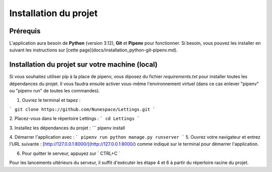 Installation du projet
======================

Prérequis
------------
L'application aura besoin de **Python** (version 3.12), **Git** et **Pipenv** pour fonctionner. Si besoin, vous pouvez les installer en suivant les instructions sur [cette page](docs/installation_python-git-pipenv.md).


Installation du projet sur votre machine (local)
------------
Si vous souhaitez utiliser pip à la place de pipenv, vous diposez du fichier *requirements.txt* pour installer toutes les dépendances du projet. Il vous faudra ensuite activer vous-même l'environnement virtuel (dans ce cas enlever "pipenv" ou "pipenv run" de toutes les commandes).

1. Ouvrez le terminal et tapez :

```
git clone https://github.com/Nunespace/Lettings.git
```


2. Placez-vous dans le répertoire Lettings :
```
cd Lettings
```

3. Installez les dépendances du projet :
```
pipenv install

 
4. Démarrer l'application avec :
```
pipenv run python manage.py runserver
```
5. Ouvrez votre navigateur et entrez l’URL suivante : [http://127.0.0.1:8000/](http://127.0.0.1:8000/) comme indiqué sur le terminal pour démarrer l'application.

6. Pour quitter le serveur, appuyez sur ` CTRL+C `

Pour les lancements ultérieurs du serveur, il suffit d'exécuter les étape 4 et 6 à partir du répertoire racine du projet.

